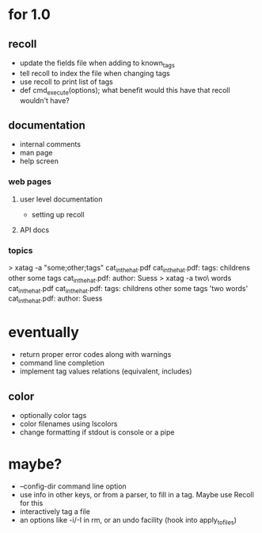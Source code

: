 * for 1.0
** recoll
- update the fields file when adding to known_tags
- tell recoll to index the file when changing tags
- use recoll to print list of tags
- def cmd_execute(options); what benefit would this have that recoll wouldn't
  have?

** documentation
- internal comments
- man page
- help screen
*** web pages
**** user level documentation
- setting up recoll
**** API docs
*** topics
> xatag -a "some;other;tags" cat_in_the_hat.pdf
cat_in_the_hat.pdf: tags:     childrens other some tags
cat_in_the_hat.pdf: author:   Suess
> xatag -a two\ words cat_in_the_hat.pdf
cat_in_the_hat.pdf: tags:     childrens other some tags 'two words'
cat_in_the_hat.pdf: author:   Suess

* eventually
- return proper error codes along with warnings
- command line completion
- implement tag values relations (equivalent, includes)
** color
- optionally color tags
- color filenames using lscolors
- change formatting if stdout is console or a pipe

* maybe?
- --config-dir command line option
- use info in other keys, or from a parser, to fill in a tag. Maybe use Recoll
   for this
- interactively tag a file
- an options like -i/-I in rm, or an undo facility (hook into apply_to_files)
